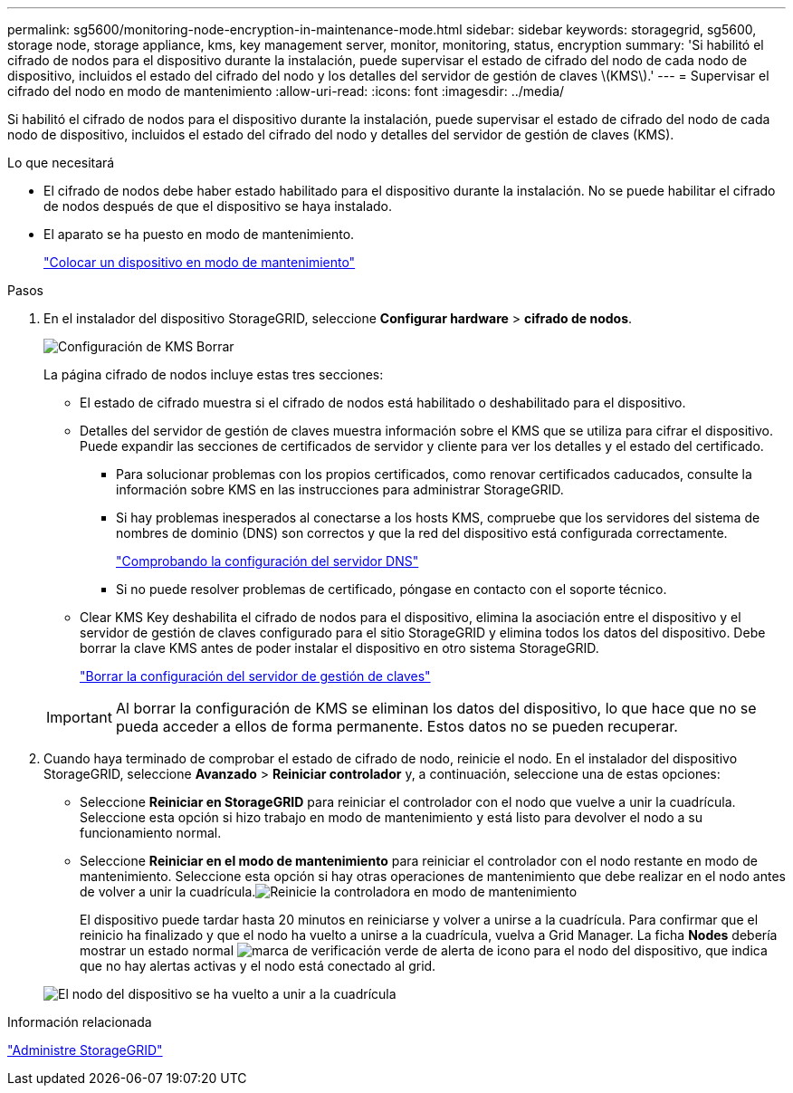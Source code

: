 ---
permalink: sg5600/monitoring-node-encryption-in-maintenance-mode.html 
sidebar: sidebar 
keywords: storagegrid, sg5600, storage node, storage appliance, kms, key management server, monitor, monitoring, status, encryption 
summary: 'Si habilitó el cifrado de nodos para el dispositivo durante la instalación, puede supervisar el estado de cifrado del nodo de cada nodo de dispositivo, incluidos el estado del cifrado del nodo y los detalles del servidor de gestión de claves \(KMS\).' 
---
= Supervisar el cifrado del nodo en modo de mantenimiento
:allow-uri-read: 
:icons: font
:imagesdir: ../media/


[role="lead"]
Si habilitó el cifrado de nodos para el dispositivo durante la instalación, puede supervisar el estado de cifrado del nodo de cada nodo de dispositivo, incluidos el estado del cifrado del nodo y detalles del servidor de gestión de claves (KMS).

.Lo que necesitará
* El cifrado de nodos debe haber estado habilitado para el dispositivo durante la instalación. No se puede habilitar el cifrado de nodos después de que el dispositivo se haya instalado.
* El aparato se ha puesto en modo de mantenimiento.
+
link:placing-appliance-into-maintenance-mode.html["Colocar un dispositivo en modo de mantenimiento"]



.Pasos
. En el instalador del dispositivo StorageGRID, seleccione *Configurar hardware* > *cifrado de nodos*.
+
image::../media/fde_monitor_in_maint_mode.png[Configuración de KMS Borrar]

+
La página cifrado de nodos incluye estas tres secciones:

+
** El estado de cifrado muestra si el cifrado de nodos está habilitado o deshabilitado para el dispositivo.
** Detalles del servidor de gestión de claves muestra información sobre el KMS que se utiliza para cifrar el dispositivo. Puede expandir las secciones de certificados de servidor y cliente para ver los detalles y el estado del certificado.
+
*** Para solucionar problemas con los propios certificados, como renovar certificados caducados, consulte la información sobre KMS en las instrucciones para administrar StorageGRID.
*** Si hay problemas inesperados al conectarse a los hosts KMS, compruebe que los servidores del sistema de nombres de dominio (DNS) son correctos y que la red del dispositivo está configurada correctamente.
+
link:checking-dns-server-configuration.html["Comprobando la configuración del servidor DNS"]

*** Si no puede resolver problemas de certificado, póngase en contacto con el soporte técnico.


** Clear KMS Key deshabilita el cifrado de nodos para el dispositivo, elimina la asociación entre el dispositivo y el servidor de gestión de claves configurado para el sitio StorageGRID y elimina todos los datos del dispositivo. Debe borrar la clave KMS antes de poder instalar el dispositivo en otro sistema StorageGRID.
+
link:clearing-key-management-server-configuration.html["Borrar la configuración del servidor de gestión de claves"]

+

IMPORTANT: Al borrar la configuración de KMS se eliminan los datos del dispositivo, lo que hace que no se pueda acceder a ellos de forma permanente. Estos datos no se pueden recuperar.



. Cuando haya terminado de comprobar el estado de cifrado de nodo, reinicie el nodo. En el instalador del dispositivo StorageGRID, seleccione *Avanzado* > *Reiniciar controlador* y, a continuación, seleccione una de estas opciones:
+
** Seleccione *Reiniciar en StorageGRID* para reiniciar el controlador con el nodo que vuelve a unir la cuadrícula. Seleccione esta opción si hizo trabajo en modo de mantenimiento y está listo para devolver el nodo a su funcionamiento normal.
** Seleccione *Reiniciar en el modo de mantenimiento* para reiniciar el controlador con el nodo restante en modo de mantenimiento. Seleccione esta opción si hay otras operaciones de mantenimiento que debe realizar en el nodo antes de volver a unir la cuadrícula.image:../media/reboot_controller_from_maintenance_mode.png["Reinicie la controladora en modo de mantenimiento"]
+
El dispositivo puede tardar hasta 20 minutos en reiniciarse y volver a unirse a la cuadrícula. Para confirmar que el reinicio ha finalizado y que el nodo ha vuelto a unirse a la cuadrícula, vuelva a Grid Manager. La ficha *Nodes* debería mostrar un estado normal image:../media/icon_alert_green_checkmark.png["marca de verificación verde de alerta de icono"] para el nodo del dispositivo, que indica que no hay alertas activas y el nodo está conectado al grid.

+
image::../media/node_rejoin_grid_confirmation.png[El nodo del dispositivo se ha vuelto a unir a la cuadrícula]





.Información relacionada
link:../admin/index.html["Administre StorageGRID"]
